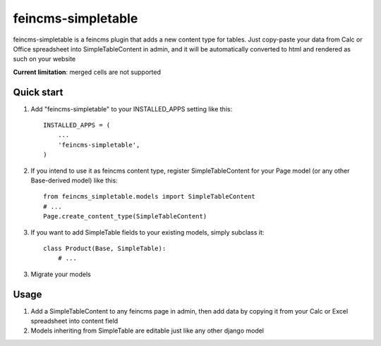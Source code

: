 ===================
feincms-simpletable
===================

feincms-simpletable is a feincms plugin that adds a new content type for 
tables. Just copy-paste your data from Calc or Office spreadsheet into
SimpleTableContent in admin, and it will be automatically converted
to html and rendered as such on your website

**Current limitation**: merged cells are not supported

Quick start
-----------

1. Add "feincms-simpletable" to your INSTALLED_APPS setting like this::

    INSTALLED_APPS = (
        ...
        'feincms-simpletable',
    )

2. If you intend to use it as feincms content type, register SimpleTableContent 
   for your Page model (or any other Base-derived model) like this::

    from feincms_simpletable.models import SimpleTableContent
    # ...
    Page.create_content_type(SimpleTableContent)


3. If you want to add SimpleTable fields to your existing models, simply 
   subclass it::

    class Product(Base, SimpleTable):
        # ...

3. Migrate your models

Usage
-----

1. Add a SimpleTableContent to any feincms page in admin, then add data 
   by copying it from your Calc or Excel spreadsheet into content field

2. Models inheriting from SimpleTable are editable just like any other 
   django model
